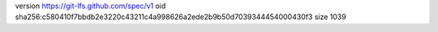 version https://git-lfs.github.com/spec/v1
oid sha256:c580410f7bbdb2e3220c43211c4a998626a2ede2b9b50d7039344454000430f3
size 1039
